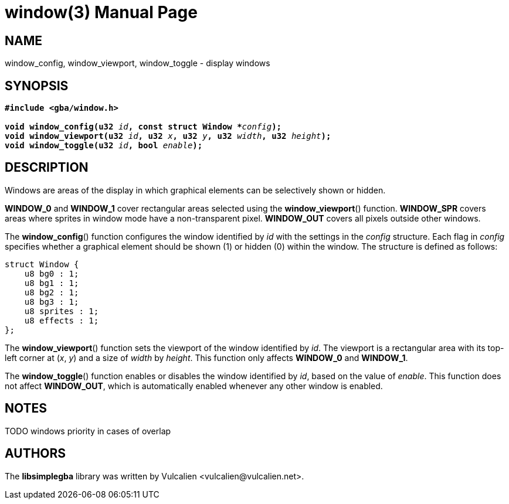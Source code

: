 = window(3)
:doctype: manpage
:manmanual: Manual for libsimplegba
:mansource: libsimplegba
:revdate: 2025-06-17
:docdate: {revdate}

== NAME
window_config, window_viewport, window_toggle - display windows

== SYNOPSIS
[verse]
____
*#include <gba/window.h>*

**void window_config(u32 **__id__**, const struct Window +++*+++**__config__**);**
**void window_viewport(u32 **__id__**, u32 **__x__**, u32 **__y__**, u32 **__width__**, u32 **__height__**);**
**void window_toggle(u32 **__id__**, bool **__enable__**);**
____

== DESCRIPTION
Windows are areas of the display in which graphical elements can be
selectively shown or hidden.

*WINDOW_0* and *WINDOW_1* cover rectangular areas selected using the
*window_viewport*() function. *WINDOW_SPR* covers areas where sprites in
window mode have a non-transparent pixel. *WINDOW_OUT* covers all pixels
outside other windows.

The *window_config*() function configures the window identified by _id_
with the settings in the _config_ structure. Each flag in _config_
specifies whether a graphical element should be shown (1) or hidden (0)
within the window. The structure is defined as follows:

[source,c]
----
struct Window {
    u8 bg0 : 1;
    u8 bg1 : 1;
    u8 bg2 : 1;
    u8 bg3 : 1;
    u8 sprites : 1;
    u8 effects : 1;
};
----

The *window_viewport*() function sets the viewport of the window
identified by _id_. The viewport is a rectangular area with its top-left
corner at (_x_, _y_) and a size of _width_ by _height_. This function
only affects *WINDOW_0* and *WINDOW_1*.

The *window_toggle*() function enables or disables the window identified
by _id_, based on the value of _enable_. This function does not affect
*WINDOW_OUT*, which is automatically enabled whenever any other window
is enabled.

== NOTES
TODO windows priority in cases of overlap

== AUTHORS
The *libsimplegba* library was written by Vulcalien
<\vulcalien@vulcalien.net>.
